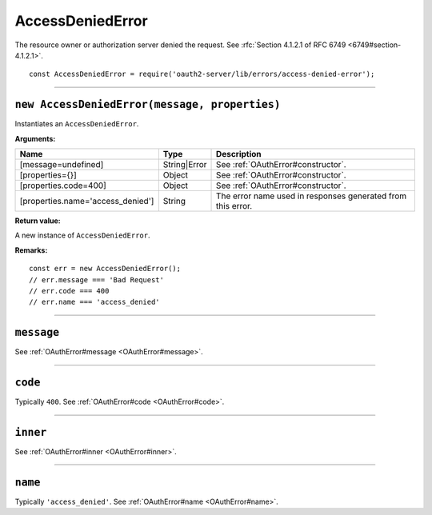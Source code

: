 ===================
 AccessDeniedError
===================

The resource owner or authorization server denied the request. See :rfc:`Section 4.1.2.1 of RFC 6749 <6749#section-4.1.2.1>`.

::

  const AccessDeniedError = require('oauth2-server/lib/errors/access-denied-error');

--------

.. _AccessDeniedError#constructor:

``new AccessDeniedError(message, properties)``
==============================================

Instantiates an ``AccessDeniedError``.

**Arguments:**

+-----------------------------------+--------------+-------------------------------------------------------------+
| Name                              | Type         | Description                                                 |
+===================================+==============+=============================================================+
| [message=undefined]               | String|Error | See :ref:`OAuthError#constructor`.                          |
+-----------------------------------+--------------+-------------------------------------------------------------+
| [properties={}]                   | Object       | See :ref:`OAuthError#constructor`.                          |
+-----------------------------------+--------------+-------------------------------------------------------------+
| [properties.code=400]             | Object       | See :ref:`OAuthError#constructor`.                          |
+-----------------------------------+--------------+-------------------------------------------------------------+
| [properties.name='access_denied'] | String       | The error name used in responses generated from this error. |
+-----------------------------------+--------------+-------------------------------------------------------------+

**Return value:**

A new instance of ``AccessDeniedError``.

**Remarks:**

::

  const err = new AccessDeniedError();
  // err.message === 'Bad Request'
  // err.code === 400
  // err.name === 'access_denied'

--------

.. _AccessDeniedError#message:

``message``
===========

See :ref:`OAuthError#message <OAuthError#message>`.

--------

.. _AccessDeniedError#code:

``code``
========

Typically ``400``. See :ref:`OAuthError#code <OAuthError#code>`.

--------

.. _AccessDeniedError#inner:

``inner``
=========

See :ref:`OAuthError#inner <OAuthError#inner>`.

--------

.. _AccessDeniedError#name:

``name``
========

Typically ``'access_denied'``. See :ref:`OAuthError#name <OAuthError#name>`.

